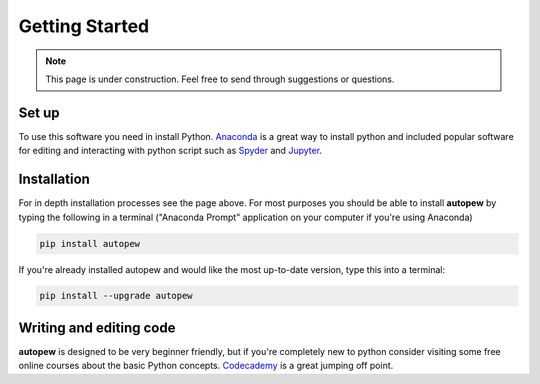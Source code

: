 Getting Started
=================

.. note::

  This page is under construction. Feel free to send through suggestions or questions.

Set up
-------
To use this software you need in install Python. `Anaconda <https://www.anaconda.com/>`__
is a great way to install python and included popular software for editing and interacting
with python script such as `Spyder <https://www.spyder-ide.org/>`__ and
`Jupyter <https://jupyter.org/>`__.

Installation
--------------
.. seealso::

  `Installation <../installation.html>`__

For in depth installation processes see the page above. For most purposes you
should be able to install **autopew** by typing the following in a terminal ("Anaconda Prompt"
application on your computer if you're using Anaconda)

.. code-block:: bash

   pip install autopew

If you're already installed autopew and would like the most up-to-date version,
type this into a terminal:

.. code-block:: bash

   pip install --upgrade autopew

Writing and editing code
---------------------------
**autopew** is designed to be very beginner friendly, but if you're completely
new to python consider visiting some free online courses about the basic Python
concepts. `Codecademy <https://www.codecademy.com/>`__ is a great jumping off
point.
